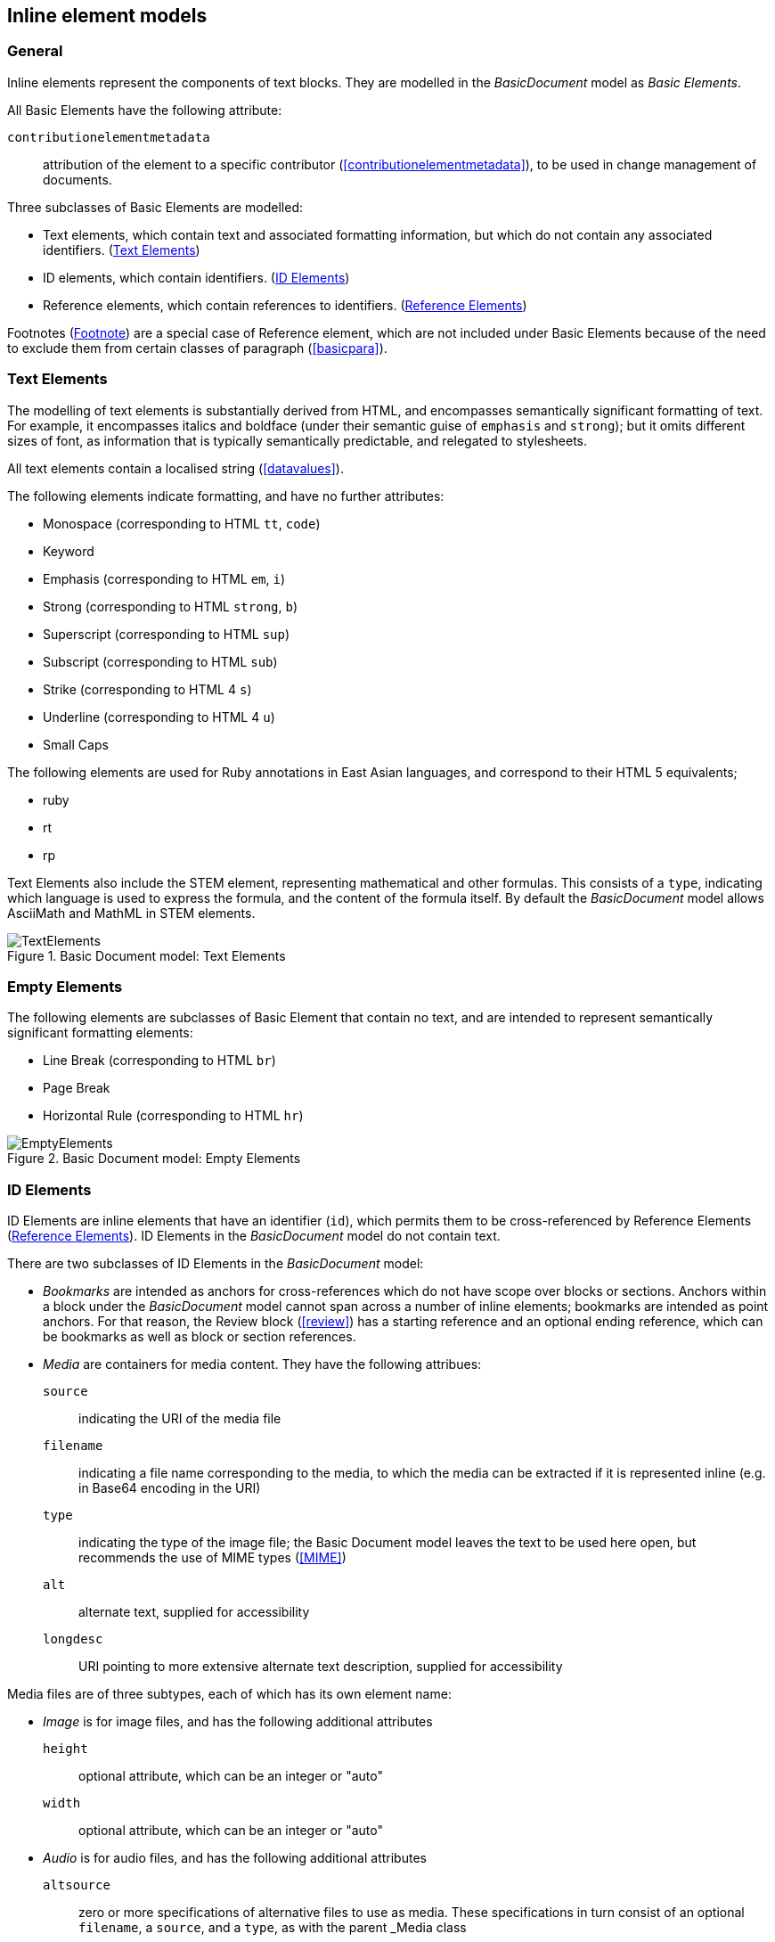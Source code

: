 
[[inline]]
== Inline element models

=== General

Inline elements represent the components of text blocks. They are modelled in the _BasicDocument_ model as _Basic Elements_.

All Basic Elements have the following attribute:

`contributionelementmetadata`:: attribution of the element to a specific contributor (<<contributionelementmetadata>>), to be used in change management of documents.

Three subclasses of Basic Elements are modelled:

* Text elements, which contain text and associated formatting information, but which do not contain any associated identifiers. (<<textelements>>)
* ID elements, which contain identifiers. (<<image>>)
* Reference elements, which contain references to identifiers. (<<crossreferences>>)

Footnotes (<<footnote>>) are a special case of Reference element, which are not included under Basic Elements because of the need to exclude them from certain classes of paragraph (<<basicpara>>).

[[textelements]]
=== Text Elements

The modelling of text elements is substantially derived from HTML, and encompasses semantically significant formatting of text. For example, it encompasses italics and boldface (under their semantic guise of `emphasis` and `strong`); but it omits different sizes of font, as information that is typically semantically predictable, and relegated to stylesheets.

All text elements contain a localised string (<<datavalues>>).

The following elements indicate formatting, and have no further attributes:

* Monospace (corresponding to HTML `tt`, `code`)
* Keyword
* Emphasis (corresponding to HTML `em`, `i`)
* Strong (corresponding to HTML `strong`, `b`)
* Superscript (corresponding to HTML `sup`)
* Subscript (corresponding to HTML `sub`)
* Strike (corresponding to HTML 4 `s`)
* Underline (corresponding to HTML 4 `u`)
* Small Caps

The following elements are used for Ruby annotations in East Asian languages, and correspond to their HTML 5 equivalents;

* ruby
* rt
* rp

Text Elements also include the STEM element, representing mathematical and other formulas. This consists of a `type`, indicating which language is used to express the formula, and the content of the formula itself. By default the _BasicDocument_ model allows AsciiMath and MathML in STEM elements.


.Basic Document model: Text Elements
image::basicdoc-models/images/TextElements.png[]

=== Empty Elements

The following elements are subclasses of Basic Element that contain no text, and are intended to represent semantically significant formatting elements:

* Line Break (corresponding to HTML `br`)
* Page Break
* Horizontal Rule (corresponding to HTML `hr`)

.Basic Document model: Empty Elements
image::basicdoc-models/images/EmptyElements.png[]


[[image]]
=== ID Elements

ID Elements are inline elements that have an identifier (`id`), which permits them to be cross-referenced by Reference Elements (<<crossreferences>>). ID Elements in the _BasicDocument_ model do not contain text.

There are two subclasses of ID Elements in the _BasicDocument_ model:

* _Bookmarks_ are intended as anchors for cross-references which do not have scope over blocks or sections. Anchors within a block under the _BasicDocument_ model cannot span across a number of inline elements; bookmarks are intended as point anchors. For that reason, the Review block (<<review>>) has a starting reference and an optional ending reference, which can be bookmarks as well as block or section references.

* _Media_ are containers for media content. They have the following attribues:

`source`:: indicating the URI of the media file
`filename`:: indicating a file name corresponding to the media, to which the media can be extracted if it is represented inline (e.g. in Base64 encoding in the URI)
`type`:: indicating the type of the image file; the Basic Document model leaves the text to be used here open, but recommends the use of MIME types (<<MIME>>)
`alt`:: alternate text, supplied for accessibility
`longdesc`:: URI pointing to more extensive alternate text description, supplied for accessibility

Media files are of three subtypes, each of which has its own element name:

* _Image_ is for image files, and has the following additional attributes
`height`:: optional attribute, which can be an integer or "auto"
`width`:: optional attribute, which can be an integer or "auto"

* _Audio_ is for audio files, and has the following additional attributes
`altsource`:: zero or more specifications of alternative files to use as media. These specifications in turn consist of an optional `filename`, a `source`, and a `type`, as with the parent _Media class

* _Video_ is for audio files, and has the following additional attributes
`altsource`:: zero or more specifications of alternative files to use as media. These specifications in turn consist of an optional `filename`, a `source`, and a `type`, as with the parent _Media class
`height`:: optional attribute, which can be an integer or "auto"
`width`:: optional attribute, which can be an integer or "auto"

.Basic Document model: ID Elements
image::basicdoc-models/images/IdElements.png[]


[[crossreferences]]
=== Reference Elements

Reference Elements are inline elements which reference other elements in the document, or other documents. All Reference Elements are modelled as containing the following attributes:

`text`:: The optional, unformatted textual content of the reference element.
`type`:: The type of Reference Element, prescribing how it is to be rendered. The _BasicDocument_ model recognises four types: _inline_ (referencing another element in the same document), _external_ (referencing an external document), _footnote_ (an inline reference to be rendered as a footnote), and _callout_ (an inline reference to be rendered as a callout: <<basicsourcecode>>).
`alt`:: Alternate text, used for accessibility.

The following subclasses of Reference Elements are modelled.

* Reference to Link Element: An external reference, whose `target` is defined as a URI. An optional `alt` attribute is also permitted, summarising the link content for accessibility.
* Reference to Citation Element: An external reference to a bibliographic entity, as modelled in <<relaton>> as a _citation_. In addition to the attributes of _citation_, the reference has an optional `normative` attribute (which may be used by those standards which differentiate normative and informative references), and optional `citeAs` attributes prescribing how the bibliographic citation should be rendered in the text.
* Reference to ID Element: An internal reference, whose `target` corresponds to the identifier of a section, block or ID Element within the current document.

The Reference to ID Element class in turn has the following subclasses modelled:

* Callout, for which the `type` is set to _callout_, and the `text` is constrained to be a single mandatory string. The target of the callout is understood to be the location of the callout within the source code; the extent of the target is not expressed overtly.
* Reference To ID With Paragraph Element, which associates both `text` and `content` to the cross-reference; the `content` is a sequence of one or more paragraphs (<<basicpara>>).

[[footnote]]
=== Footnote

Footnotes are modelled as a subclass of Reference To ID With Paragraph Element, which constrain their `type` to be _footnote_. The `text` attribute is the footnote reference, and the `content` attribute is the footnote contents.  The target of the footnote is understood to be the location of the footnote within the text; the extent of the target is not expressed overtly.

NOTE: Endnotes are not modelled separately from footnotes in the _BasicDocument_ model, and the use of footnotes and endnotes as realisations of annotations are normally stylistic alternatives, which would be relegated to a stylesheet.


